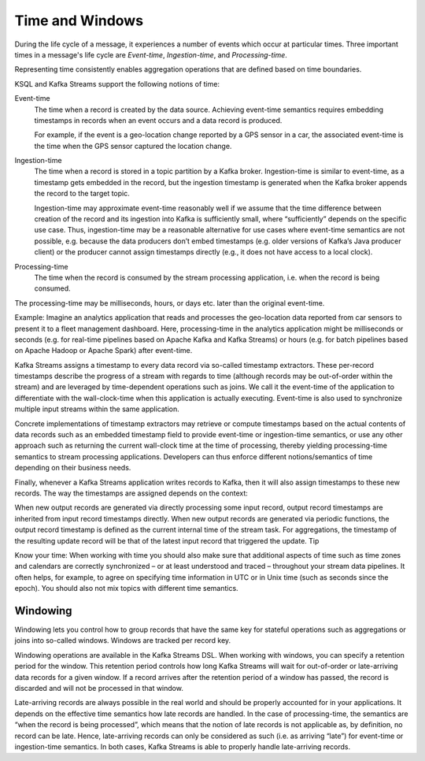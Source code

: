 .. _time-and-windows:

Time and Windows
################

During the life cycle of a message, it experiences a number of events
which occur at particular times. Three important times in a message's 
life cycle are *Event-time*, *Ingestion-time*, and *Processing-time*. 

Representing time consistently enables aggregation operations that
are defined based on time boundaries.

KSQL and Kafka Streams support the following notions of time:

Event-time
    The time when a record is created by the data source. Achieving event-time
    semantics requires embedding timestamps in records when an event occurs and
    a data record is produced.

    For example, if the event is a geo-location change reported by a GPS sensor
    in a car, the associated event-time is the time when the GPS sensor captured
    the location change.

Ingestion-time
    The time when a record is stored in a topic partition by a Kafka broker.
    Ingestion-time is similar to event-time, as a timestamp gets embedded in the
    record, but the ingestion timestamp is generated when the Kafka broker appends
    the record to the target topic.
    
    Ingestion-time may approximate event-time reasonably well if we assume that
    the time difference between creation of the record and its ingestion into Kafka
    is sufficiently small, where “sufficiently” depends on the specific use case.
    Thus, ingestion-time may be a reasonable alternative for use cases where
    event-time semantics are not possible, e.g. because the data producers don’t
    embed timestamps (e.g. older versions of Kafka’s Java producer client) or the
    producer cannot assign timestamps directly (e.g., it does not have access to a local clock).



Processing-time
    The time when the record is consumed by the stream processing application, i.e. when the record is being consumed.
The processing-time may be milliseconds, hours, or days etc. later than the original event-time.

Example: Imagine an analytics application that reads and processes the geo-location data reported
from car sensors to present it to a fleet management dashboard. Here, processing-time in the analytics
application might be milliseconds or seconds (e.g. for real-time pipelines based on Apache Kafka and
Kafka Streams) or hours (e.g. for batch pipelines based on Apache Hadoop or Apache Spark) after event-time.


Kafka Streams assigns a timestamp to every data record via so-called timestamp extractors. These per-record timestamps describe the progress of a stream with regards to time (although records may be out-of-order within the stream) and are leveraged by time-dependent operations such as joins. We call it the event-time of the application to differentiate with the wall-clock-time when this application is actually executing. Event-time is also used to synchronize multiple input streams within the same application.

Concrete implementations of timestamp extractors may retrieve or compute timestamps based on the actual contents of data records such as an embedded timestamp field to provide event-time or ingestion-time semantics, or use any other approach such as returning the current wall-clock time at the time of processing, thereby yielding processing-time semantics to stream processing applications. Developers can thus enforce different notions/semantics of time depending on their business needs.

Finally, whenever a Kafka Streams application writes records to Kafka, then it will also assign timestamps to these new records. The way the timestamps are assigned depends on the context:

When new output records are generated via directly processing some input record, output record timestamps are inherited from input record timestamps directly.
When new output records are generated via periodic functions, the output record timestamp is defined as the current internal time of the stream task.
For aggregations, the timestamp of the resulting update record will be that of the latest input record that triggered the update.
Tip

Know your time: When working with time you should also make sure that additional aspects of time such as time zones and calendars are correctly synchronized – or at least understood and traced – throughout your stream data pipelines. It often helps, for example, to agree on specifying time information in UTC or in Unix time (such as seconds since the epoch). You should also not mix topics with different time semantics.




Windowing
*********

Windowing lets you control how to group records that have the same key for stateful operations such as aggregations or joins into so-called windows. Windows are tracked per record key.

Windowing operations are available in the Kafka Streams DSL. When working with windows, you can specify a retention period for the window. This retention period controls how long Kafka Streams will wait for out-of-order or late-arriving data records for a given window. If a record arrives after the retention period of a window has passed, the record is discarded and will not be processed in that window.

Late-arriving records are always possible in the real world and should be properly accounted for in your applications. It depends on the effective time semantics how late records are handled. In the case of processing-time, the semantics are “when the record is being processed”, which means that the notion of late records is not applicable as, by definition, no record can be late. Hence, late-arriving records can only be considered as such (i.e. as arriving “late”) for event-time or ingestion-time semantics. In both cases, Kafka Streams is able to properly handle late-arriving records.